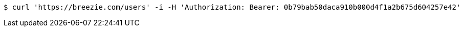 [source,bash]
----
$ curl 'https://breezie.com/users' -i -H 'Authorization: Bearer: 0b79bab50daca910b000d4f1a2b675d604257e42'
----